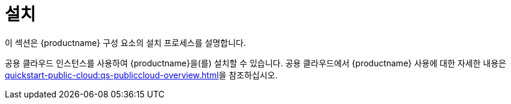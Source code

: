 [[install-intro]]
= 설치

이 섹션은 {productname} 구성 요소의 설치 프로세스를 설명합니다.

공용 클라우드 인스턴스를 사용하여 {productname}을(를) 설치할 수 있습니다. 공용 클라우드에서 {productname} 사용에 대한 자세한 내용은 xref:quickstart-public-cloud:qs-publiccloud-overview.adoc[]을 참조하십시오.
